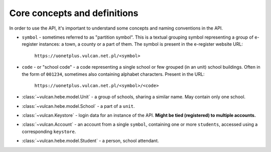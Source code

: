 Core concepts and definitions
^^^^^^^^^^^^^^^^^^^^^^^^^^^^^

In order to use the API, it's important to understand some concepts
and naming conventions in the API.

* ``symbol`` - sometimes referred to as "partition symbol".
  This is a textual grouping symbol representing a group of
  e-register instances: a town, a county or a part of them.
  The symbol is present in the e-register website URL:

    ``https://uonetplus.vulcan.net.pl/<symbol>``

* ``code`` - or "school code" - a code representing a single school
  or few grouped (in an unit) school buildings. Often in the form
  of ``001234``, sometimes also containing alphabet characters.
  Present in the URL:

    ``https://uonetplus.vulcan.net.pl/<symbol>/<code>``


* :class:`~vulcan.hebe.model.Unit` - a group of schools, sharing a similar name. May contain
  only one school.
* :class:`~vulcan.hebe.model.School` - a part of a ``unit``.


* :class:`~vulcan.Keystore` - login data for an instance of the API. **Might
  be tied (registered) to multiple accounts.**
* :class:`~vulcan.Account` - an account from a single ``symbol``, containing
  one or more ``students``, accessed using a corresponding ``keystore``.
* :class:`~vulcan.hebe.model.Student` - a person, school attendant.
